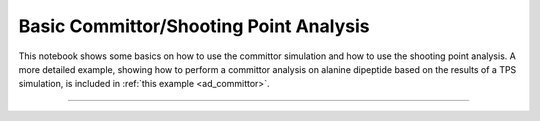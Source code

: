 .. _basic_committor:

Basic Committor/Shooting Point Analysis
=======================================

This notebook shows some basics on how to use the committor simulation and
how to use the shooting point analysis. A more detailed example, showing how
to perform a committor analysis on alanine dipeptide based on the results of
a TPS simulation, is included in :ref:`this example <ad_committor>`.

-----

.. notebook:: examples/misc/committors.ipynb
   :skip_exceptions:

